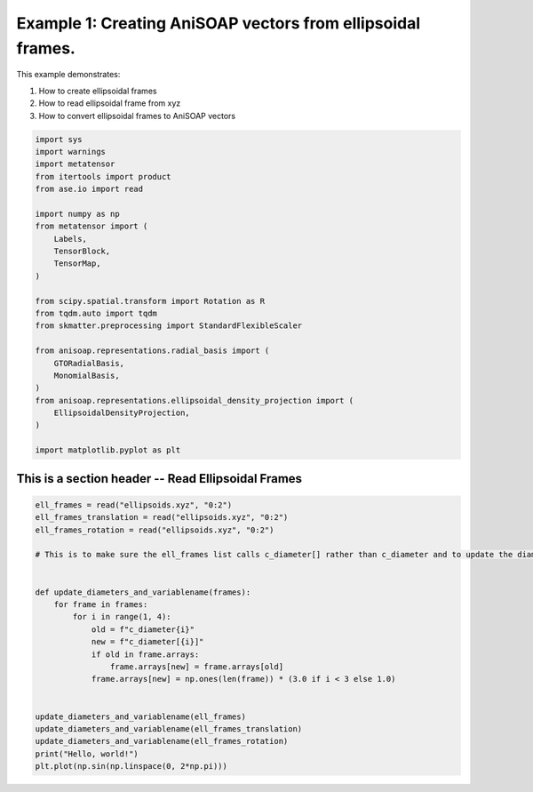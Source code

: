 
.. DO NOT EDIT.
.. THIS FILE WAS AUTOMATICALLY GENERATED BY SPHINX-GALLERY.
.. TO MAKE CHANGES, EDIT THE SOURCE PYTHON FILE:
.. "auto_examples/example01_invariances_of_powerspectrum_test.py"
.. LINE NUMBERS ARE GIVEN BELOW.

.. only:: html

    .. note::
        :class: sphx-glr-download-link-note

        :ref:`Go to the end <sphx_glr_download_auto_examples_example01_invariances_of_powerspectrum_test.py>`
        to download the full example code.

.. rst-class:: sphx-glr-example-title

.. _sphx_glr_auto_examples_example01_invariances_of_powerspectrum_test.py:


Example 1: Creating AniSOAP vectors from ellipsoidal frames.
============================================================
This example demonstrates:

1. How to create ellipsoidal frames

2. How to read ellipsoidal frame from xyz

3. How to convert ellipsoidal frames to AniSOAP vectors

.. GENERATED FROM PYTHON SOURCE LINES 12-40

.. code-block:: Python


    import sys
    import warnings
    import metatensor
    from itertools import product
    from ase.io import read

    import numpy as np
    from metatensor import (
        Labels,
        TensorBlock,
        TensorMap,
    )

    from scipy.spatial.transform import Rotation as R
    from tqdm.auto import tqdm
    from skmatter.preprocessing import StandardFlexibleScaler

    from anisoap.representations.radial_basis import (
        GTORadialBasis,
        MonomialBasis,
    )
    from anisoap.representations.ellipsoidal_density_projection import (
        EllipsoidalDensityProjection,
    )

    import matplotlib.pyplot as plt








.. GENERATED FROM PYTHON SOURCE LINES 41-43

This is a section header -- Read Ellipsoidal Frames 
---------------------------------------------------

.. GENERATED FROM PYTHON SOURCE LINES 43-66

.. code-block:: Python


    ell_frames = read("ellipsoids.xyz", "0:2")
    ell_frames_translation = read("ellipsoids.xyz", "0:2")
    ell_frames_rotation = read("ellipsoids.xyz", "0:2")

    # This is to make sure the ell_frames list calls c_diameter[] rather than c_diameter and to update the diameters of ellipsoids to be 3,3, and 1.


    def update_diameters_and_variablename(frames):
        for frame in frames:
            for i in range(1, 4):
                old = f"c_diameter{i}"
                new = f"c_diameter[{i}]"
                if old in frame.arrays:
                    frame.arrays[new] = frame.arrays[old]
                frame.arrays[new] = np.ones(len(frame)) * (3.0 if i < 3 else 1.0)


    update_diameters_and_variablename(ell_frames)
    update_diameters_and_variablename(ell_frames_translation)
    update_diameters_and_variablename(ell_frames_rotation)
    print("Hello, world!")
    plt.plot(np.sin(np.linspace(0, 2*np.pi)))



.. image-sg:: /auto_examples/images/sphx_glr_example01_invariances_of_powerspectrum_test_001.png
   :alt: example01 invariances of powerspectrum test
   :srcset: /auto_examples/images/sphx_glr_example01_invariances_of_powerspectrum_test_001.png
   :class: sphx-glr-single-img


.. rst-class:: sphx-glr-script-out

 .. code-block:: none

    Hello, world!

    [<matplotlib.lines.Line2D object at 0x160822320>]




.. rst-class:: sphx-glr-timing

   **Total running time of the script:** (0 minutes 0.092 seconds)


.. _sphx_glr_download_auto_examples_example01_invariances_of_powerspectrum_test.py:

.. only:: html

  .. container:: sphx-glr-footer sphx-glr-footer-example

    .. container:: sphx-glr-download sphx-glr-download-jupyter

      :download:`Download Jupyter notebook: example01_invariances_of_powerspectrum_test.ipynb <example01_invariances_of_powerspectrum_test.ipynb>`

    .. container:: sphx-glr-download sphx-glr-download-python

      :download:`Download Python source code: example01_invariances_of_powerspectrum_test.py <example01_invariances_of_powerspectrum_test.py>`

    .. container:: sphx-glr-download sphx-glr-download-zip

      :download:`Download zipped: example01_invariances_of_powerspectrum_test.zip <example01_invariances_of_powerspectrum_test.zip>`


.. only:: html

 .. rst-class:: sphx-glr-signature

    `Gallery generated by Sphinx-Gallery <https://sphinx-gallery.github.io>`_
